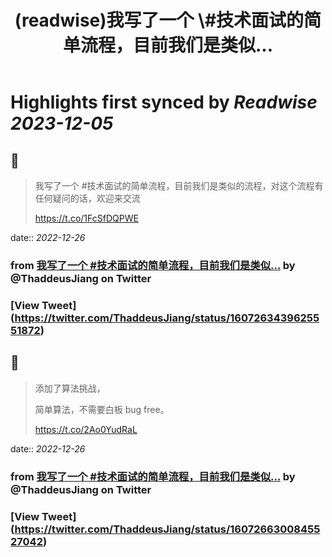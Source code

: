 :PROPERTIES:
:title: (readwise)我写了一个 \#技术面试的简单流程，目前我们是类似...
:END:

:PROPERTIES:
:author: [[ThaddeusJiang on Twitter]]
:full-title: "我写了一个 \#技术面试的简单流程，目前我们是类似..."
:category: [[tweets]]
:url: https://twitter.com/ThaddeusJiang/status/1607263439625551872
:image-url: https://pbs.twimg.com/profile_images/1635805945732415488/hDe8Tg3k.jpg
:END:

* Highlights first synced by [[Readwise]] [[2023-12-05]]
** 📌
#+BEGIN_QUOTE
我写了一个 #技术面试的简单流程，目前我们是类似的流程，对这个流程有任何疑问的话，欢迎来交流

https://t.co/1FcSfDQPWE 
#+END_QUOTE
    date:: [[2022-12-26]]
*** from _我写了一个 #技术面试的简单流程，目前我们是类似..._ by @ThaddeusJiang on Twitter
*** [View Tweet](https://twitter.com/ThaddeusJiang/status/1607263439625551872)
** 📌
#+BEGIN_QUOTE
添加了算法挑战，

简单算法，不需要白板 bug free。

https://t.co/2Ao0YudRaL 
#+END_QUOTE
    date:: [[2022-12-26]]
*** from _我写了一个 #技术面试的简单流程，目前我们是类似..._ by @ThaddeusJiang on Twitter
*** [View Tweet](https://twitter.com/ThaddeusJiang/status/1607266300845527042)